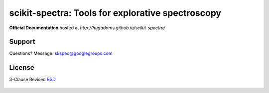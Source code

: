 ==================================================
scikit-spectra: Tools for explorative spectroscopy
==================================================

**Official Documentation** hosted at `http://hugadams.github.io/scikit-spectra/`

Support
=======

Questions?  Message: skspec@googlegroups.com

License
=======

3-Clause Revised BSD_

   .. _BSD : https://github.com/hugadams/scikit-spectra/blob/master/LICENSE.txt




.. image:: https://badges.gitter.im/Join%20Chat.svg
   :alt: Join the chat at https://gitter.im/hugadams/scikit-spectra
   :target: https://gitter.im/hugadams/scikit-spectra?utm_source=badge&utm_medium=badge&utm_campaign=pr-badge&utm_content=badge
